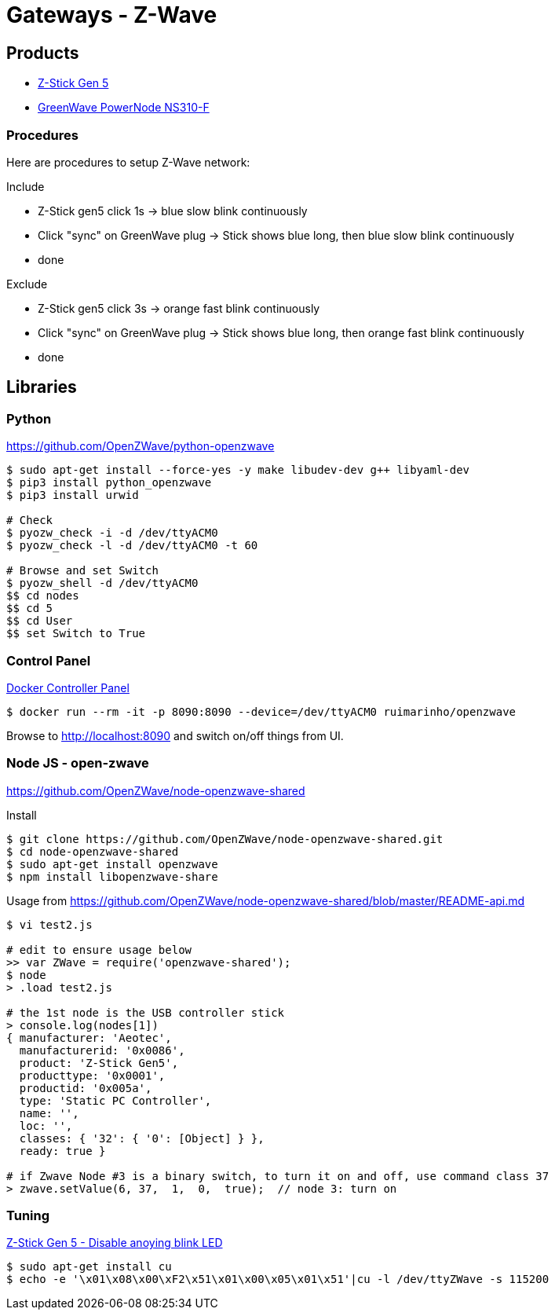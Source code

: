 = Gateways - Z-Wave

== Products

* link:https://aeotec.com/z-wave-usb-stick/[Z-Stick Gen 5]
* link:https://products.z-wavealliance.org/products/21?selectedFrequencyId=1[GreenWave PowerNode NS310-F]

=== Procedures

Here are procedures to setup Z-Wave network:

.Include
* Z-Stick gen5 click 1s -> blue slow blink continuously
* Click "sync" on GreenWave plug -> Stick shows blue long, then blue slow blink continuously
* done

.Exclude
* Z-Stick gen5 click 3s -> orange fast blink continuously
* Click "sync" on GreenWave plug -> Stick shows blue long, then orange fast blink continuously
* done

== Libraries

=== Python 

link:https://github.com/OpenZWave/python-openzwave[]

[source,bash]
----
$ sudo apt-get install --force-yes -y make libudev-dev g++ libyaml-dev
$ pip3 install python_openzwave
$ pip3 install urwid

# Check
$ pyozw_check -i -d /dev/ttyACM0
$ pyozw_check -l -d /dev/ttyACM0 -t 60

# Browse and set Switch
$ pyozw_shell -d /dev/ttyACM0
$$ cd nodes
$$ cd 5
$$ cd User
$$ set Switch to True 
----

=== Control Panel

link:https://github.com/ruimarinho/docker-openzwave[Docker Controller Panel]

[source,bash]
----
$ docker run --rm -it -p 8090:8090 --device=/dev/ttyACM0 ruimarinho/openzwave
----

Browse to link:http://localhost:8090[] and switch on/off things from UI.

=== Node JS - open-zwave

link:https://github.com/OpenZWave/node-openzwave-shared[]

.Install
[source,bash]
----
$ git clone https://github.com/OpenZWave/node-openzwave-shared.git
$ cd node-openzwave-shared
$ sudo apt-get install openzwave
$ npm install libopenzwave-share
----

.Usage from link:https://github.com/OpenZWave/node-openzwave-shared/blob/master/README-api.md[]
[source,bash]
----
$ vi test2.js

# edit to ensure usage below
>> var ZWave = require('openzwave-shared');
$ node
> .load test2.js

# the 1st node is the USB controller stick
> console.log(nodes[1])
{ manufacturer: 'Aeotec',
  manufacturerid: '0x0086',
  product: 'Z-Stick Gen5',
  producttype: '0x0001',
  productid: '0x005a',
  type: 'Static PC Controller',
  name: '',
  loc: '',
  classes: { '32': { '0': [Object] } },
  ready: true }

# if Zwave Node #3 is a binary switch, to turn it on and off, use command class 37
> zwave.setValue(6, 37,  1,  0,  true);  // node 3: turn on
----

=== Tuning

link:https://aeotec.freshdesk.com/support/solutions/articles/6000171881-how-to-disable-led-on-z-stick-gen5-[Z-Stick Gen 5 - Disable anoying blink LED]

[source,bash]
----
$ sudo apt-get install cu
$ echo -e '\x01\x08\x00\xF2\x51\x01\x00\x05\x01\x51'|cu -l /dev/ttyZWave -s 115200
----

